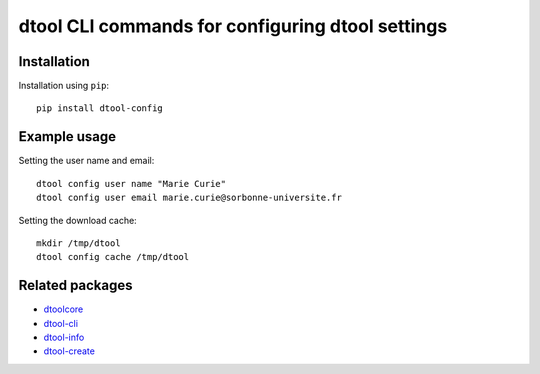 dtool CLI commands for configuring dtool settings
=================================================

.. image:: https://badge.fury.io/py/dtool-config.svg
   :target: http://badge.fury.io/py/dtool-config
   :alt: PyPi package

.. image:: https://travis-ci.org/jic-dtool/dtool-config.svg?branch=master
   :target: https://travis-ci.org/jic-dtool/dtool-config
   :alt: Travis CI build status (Linux)

.. image:: https://codecov.io/github/jic-dtool/dtool-config/coverage.svg?branch=master
   :target: https://codecov.io/github/jic-dtool/dtool-config?branch=master
   :alt: Code Coverage


Installation
------------

Installation using ``pip``::

    pip install dtool-config

Example usage
-------------

Setting the user name and email::

    dtool config user name "Marie Curie"
    dtool config user email marie.curie@sorbonne-universite.fr

Setting the download cache::

    mkdir /tmp/dtool
    dtool config cache /tmp/dtool


Related packages
----------------

- `dtoolcore <https://github.com/jic-dtool/dtoolcore>`_
- `dtool-cli <https://github.com/jic-dtool/dtool-cli>`_
- `dtool-info <https://github.com/jic-dtool/dtool-create>`_
- `dtool-create <https://github.com/jic-dtool/dtool-create>`_
